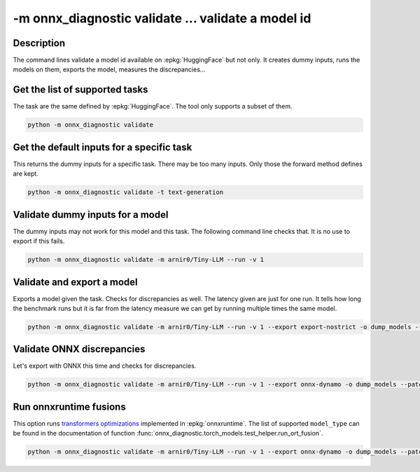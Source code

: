 -m onnx_diagnostic validate ... validate a model id
===================================================

Description
+++++++++++

The command lines validate a model id
available on :epkg:`HuggingFace` but not only.
It creates dummy inputs, runs the models on them,
exports the model, measures the discrepancies...

.. runpython::

    from onnx_diagnostic._command_lines_parser import get_parser_validate

    get_parser_validate().print_help()

Get the list of supported tasks
+++++++++++++++++++++++++++++++

The task are the same defined by :epkg:`HuggingFace`.
The tool only supports a subset of them.

.. code-block::

    python -m onnx_diagnostic validate

.. runpython::

    from onnx_diagnostic._command_lines_parser import main

    main(["validate"])


Get the default inputs for a specific task
++++++++++++++++++++++++++++++++++++++++++

This returns the dummy inputs for a specific task.
There may be too many inputs. Only those the forward method
defines are kept.

.. code-block::

    python -m onnx_diagnostic validate -t text-generation

.. runpython::

    from onnx_diagnostic._command_lines_parser import main

    main("validate -t text-generation".split())

Validate dummy inputs for a model
+++++++++++++++++++++++++++++++++

The dummy inputs may not work for this model and this task.
The following command line checks that. It is no use to export
if this fails.

.. code-block::

    python -m onnx_diagnostic validate -m arnir0/Tiny-LLM --run -v 1

.. runpython::

    from onnx_diagnostic._command_lines_parser import main

    main("validate -m arnir0/Tiny-LLM --run -v 1".split())

Validate and export a model
+++++++++++++++++++++++++++

Exports a model given the task. Checks for discrepancies as well.
The latency given are just for one run. It tells how long the benchmark
runs but it is far from the latency measure we can get by running multiple times
the same model.


.. code-block::

    python -m onnx_diagnostic validate -m arnir0/Tiny-LLM --run -v 1 --export export-nostrict -o dump_models --patch

.. runpython::

    from onnx_diagnostic._command_lines_parser import main

    main("validate -m arnir0/Tiny-LLM --run -v 1 --export export-nostrict -o dump_models --patch".split())

Validate ONNX discrepancies
+++++++++++++++++++++++++++

Let's export with ONNX this time and checks for discrepancies.

.. code-block::

    python -m onnx_diagnostic validate -m arnir0/Tiny-LLM --run -v 1 --export onnx-dynamo -o dump_models --patch --opt ir

.. runpython::

    from onnx_diagnostic._command_lines_parser import main

    main("validate -m arnir0/Tiny-LLM --run -v 1 --export onnx-dynamo -o dump_models --patch --opt ir".split())

Run onnxruntime fusions
+++++++++++++++++++++++

This option runs `transformers optimizations <https://onnxruntime.ai/docs/performance/transformers-optimization.html>`_ 
implemented in :epkg:`onnxruntime`. The list of supported ``model_type`` can be found in the documentation
of function :func:`onnx_diagnostic.torch_models.test_helper.run_ort_fusion`.

.. code-block::

    python -m onnx_diagnostic validate -m arnir0/Tiny-LLM --run -v 1 --export onnx-dynamo -o dump_models --patch --opt ir --ortfusiontype ALL

.. runpython::

    from onnx_diagnostic._command_lines_parser import main

    main("validate -m arnir0/Tiny-LLM --run -v 1 --export onnx-dynamo -o dump_models --patch --opt ir --ortfusiontype ALL".split())
